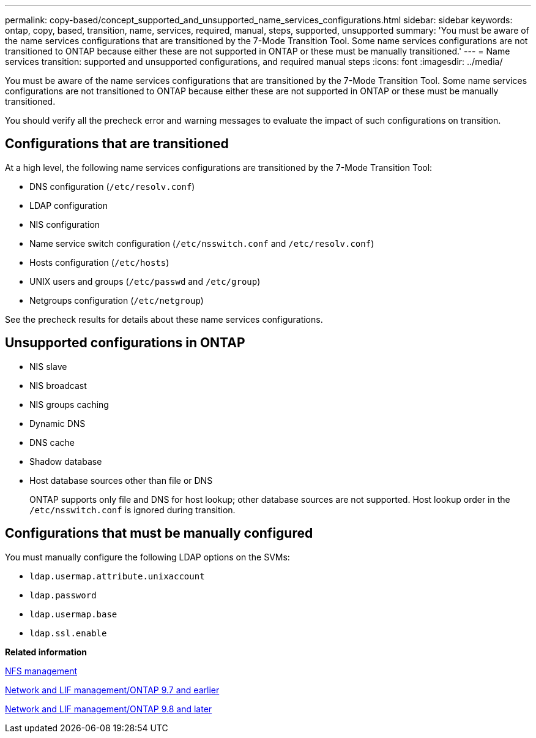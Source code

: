 ---
permalink: copy-based/concept_supported_and_unsupported_name_services_configurations.html
sidebar: sidebar
keywords: ontap, copy, based, transition, name, services, required, manual, steps, supported, unsupported
summary: 'You must be aware of the name services configurations that are transitioned by the 7-Mode Transition Tool. Some name services configurations are not transitioned to ONTAP because either these are not supported in ONTAP or these must be manually transitioned.'
---
= Name services transition: supported and unsupported configurations, and required manual steps
:icons: font
:imagesdir: ../media/

//
//10-Jun-2021, added networking github repo link
//

[.lead]
You must be aware of the name services configurations that are transitioned by the 7-Mode Transition Tool. Some name services configurations are not transitioned to ONTAP because either these are not supported in ONTAP or these must be manually transitioned.

You should verify all the precheck error and warning messages to evaluate the impact of such configurations on transition.

== Configurations that are transitioned

At a high level, the following name services configurations are transitioned by the 7-Mode Transition Tool:

* DNS configuration (`/etc/resolv.conf`)
* LDAP configuration
* NIS configuration
* Name service switch configuration (`/etc/nsswitch.conf` and `/etc/resolv.conf`)
* Hosts configuration (`/etc/hosts`)
* UNIX users and groups (`/etc/passwd` and `/etc/group`)
* Netgroups configuration (`/etc/netgroup`)

See the precheck results for details about these name services configurations.

== Unsupported configurations in ONTAP

* NIS slave
* NIS broadcast
* NIS groups caching
* Dynamic DNS
* DNS cache
* Shadow database
* Host database sources other than file or DNS
+
ONTAP supports only file and DNS for host lookup; other database sources are not supported. Host lookup order in the `/etc/nsswitch.conf` is ignored during transition.

== Configurations that must be manually configured

You must manually configure the following LDAP options on the SVMs:

* `ldap.usermap.attribute.unixaccount`
* `ldap.password`
* `ldap.usermap.base`
* `ldap.ssl.enable`

*Related information*

https://docs.netapp.com/ontap-9/topic/com.netapp.doc.cdot-famg-nfs/home.html[NFS management]

https://docs.netapp.com/ontap-9/topic/com.netapp.doc.dot-cm-nmg/home.html[Network and LIF management/ONTAP 9.7 and earlier]

https://docs.netapp.com/us-en/ontap/networking/index.html[Network and LIF management/ONTAP 9.8 and later]
